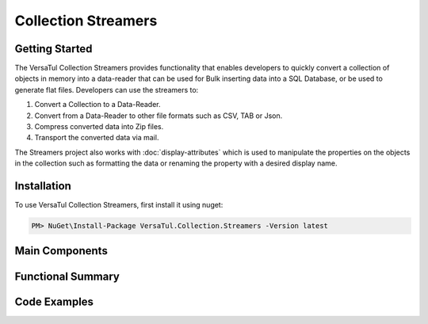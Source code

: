 Collection Streamers
====================

Getting Started
----------------
The VersaTul Collection Streamers provides functionality that enables developers to quickly convert a collection of objects in memory into a data-reader that can be used for Bulk inserting data into a SQL Database, or be used to generate flat files.
Developers can use the streamers to:

1. Convert a Collection to a Data-Reader.
2. Convert from a Data-Reader to other file formats such as CSV, TAB or Json.
3. Compress converted data into Zip files.
4. Transport the converted data via mail.

The Streamers project also works with :doc:`display-attributes` which is used to manipulate the properties on the objects in the collection such as formatting the data or renaming the property with a desired display name.

Installation
------------

To use VersaTul Collection Streamers, first install it using nuget:

.. code-block:: console
    
    PM> NuGet\Install-Package VersaTul.Collection.Streamers -Version latest



Main Components
----------------

Functional Summary
------------------

Code Examples
-------------
